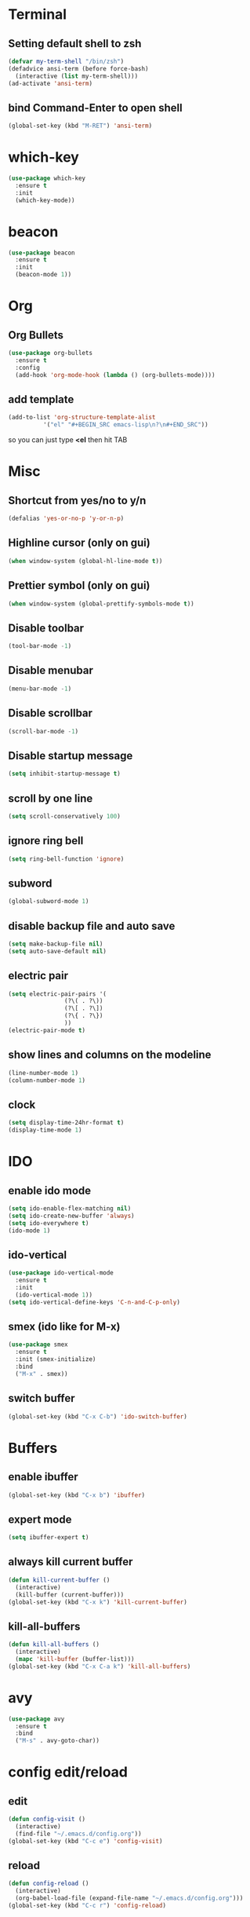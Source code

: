 * Terminal
** Setting default shell to zsh
#+BEGIN_SRC emacs-lisp
  (defvar my-term-shell "/bin/zsh")
  (defadvice ansi-term (before force-bash)
    (interactive (list my-term-shell)))
  (ad-activate 'ansi-term)
#+END_SRC
** bind Command-Enter to open shell
#+BEGIN_SRC emacs-lisp
(global-set-key (kbd "M-RET") 'ansi-term)
#+END_SRC
* which-key
#+BEGIN_SRC emacs-lisp
(use-package which-key
  :ensure t
  :init
  (which-key-mode))
#+END_SRC

* beacon
#+BEGIN_SRC emacs-lisp
(use-package beacon
  :ensure t
  :init
  (beacon-mode 1))
#+END_SRC

* Org
** Org Bullets
#+BEGIN_SRC emacs-lisp
  (use-package org-bullets
    :ensure t
    :config
    (add-hook 'org-mode-hook (lambda () (org-bullets-mode))))
#+END_SRC

** add template
#+BEGIN_SRC emacs-lisp
  (add-to-list 'org-structure-template-alist
		    '("el" "#+BEGIN_SRC emacs-lisp\n?\n#+END_SRC"))
#+END_SRC
so you can just type *<el* then hit TAB
* Misc
** Shortcut from yes/no to y/n
#+BEGIN_SRC emacs-lisp
(defalias 'yes-or-no-p 'y-or-n-p)
#+END_SRC
** Highline cursor (only on gui)
#+BEGIN_SRC emacs-lisp
(when window-system (global-hl-line-mode t))
#+END_SRC
** Prettier symbol (only on gui)
#+BEGIN_SRC emacs-lisp
(when window-system (global-prettify-symbols-mode t))
#+END_SRC
** Disable toolbar
#+BEGIN_SRC emacs-lisp
(tool-bar-mode -1)
#+END_SRC
** Disable menubar
#+BEGIN_SRC emacs-lisp
(menu-bar-mode -1)
#+END_SRC
** Disable scrollbar
#+BEGIN_SRC emacs-lisp
(scroll-bar-mode -1)
#+END_SRC
** Disable startup message
#+BEGIN_SRC emacs-lisp
(setq inhibit-startup-message t)
#+END_SRC
** scroll by one line
#+BEGIN_SRC emacs-lisp
(setq scroll-conservatively 100)
#+END_SRC
** ignore ring bell
#+BEGIN_SRC emacs-lisp
(setq ring-bell-function 'ignore)
#+END_SRC
** subword
#+BEGIN_SRC emacs-lisp
(global-subword-mode 1)
#+END_SRC
** disable backup file and auto save
#+BEGIN_SRC emacs-lisp
(setq make-backup-file nil)
(setq auto-save-default nil)
#+END_SRC
** electric pair
#+BEGIN_SRC emacs-lisp
  (setq electric-pair-pairs '(
			      (?\( . ?\))
			      (?\[ . ?\])
			      (?\{ . ?\})
			      ))
  (electric-pair-mode t)
#+END_SRC
** show lines and columns on the modeline
#+BEGIN_SRC emacs-lisp
  (line-number-mode 1)
  (column-number-mode 1)
#+END_SRC
** clock
#+BEGIN_SRC emacs-lisp
  (setq display-time-24hr-format t)
  (display-time-mode 1)
#+END_SRC
* IDO
** enable ido mode
#+BEGIN_SRC emacs-lisp
  (setq ido-enable-flex-matching nil)
  (setq ido-create-new-buffer 'always)
  (setq ido-everywhere t)
  (ido-mode 1)
#+END_SRC
** ido-vertical
#+BEGIN_SRC emacs-lisp
  (use-package ido-vertical-mode
    :ensure t
    :init
    (ido-vertical-mode 1))
  (setq ido-vertical-define-keys 'C-n-and-C-p-only)
#+END_SRC
** smex (ido like for M-x)
#+BEGIN_SRC emacs-lisp
  (use-package smex
    :ensure t
    :init (smex-initialize)
    :bind
    ("M-x" . smex))
#+END_SRC
** switch buffer
#+BEGIN_SRC emacs-lisp
  (global-set-key (kbd "C-x C-b") 'ido-switch-buffer)
#+END_SRC
* Buffers
** enable ibuffer
#+BEGIN_SRC emacs-lisp
  (global-set-key (kbd "C-x b") 'ibuffer)
#+END_SRC
** expert mode
 #+BEGIN_SRC emacs-lisp
   (setq ibuffer-expert t)
 #+END_SRC
** always kill current buffer
#+BEGIN_SRC emacs-lisp
  (defun kill-current-buffer ()
    (interactive)
    (kill-buffer (current-buffer)))
  (global-set-key (kbd "C-x k") 'kill-current-buffer)
#+END_SRC
** kill-all-buffers
#+BEGIN_SRC emacs-lisp
  (defun kill-all-buffers ()
    (interactive)
    (mapc 'kill-buffer (buffer-list)))
  (global-set-key (kbd "C-x C-a k") 'kill-all-buffers)
#+END_SRC
* avy
#+BEGIN_SRC emacs-lisp
  (use-package avy
    :ensure t
    :bind
    ("M-s" . avy-goto-char))
#+END_SRC
* config edit/reload
** edit
#+BEGIN_SRC emacs-lisp
  (defun config-visit ()
    (interactive)
    (find-file "~/.emacs.d/config.org"))
  (global-set-key (kbd "C-c e") 'config-visit)
#+END_SRC
** reload
#+BEGIN_SRC emacs-lisp
  (defun config-reload ()
    (interactive)
    (org-babel-load-file (expand-file-name "~/.emacs.d/config.org")))
  (global-set-key (kbd "C-c r") 'config-reload)
#+END_SRC
* rainbow
#+BEGIN_SRC emacs-lisp
  (use-package rainbow-mode
    :ensure t
    :init (rainbow-mode 1))
#+END_SRC
#+BEGIN_SRC emacs-lisp
  (use-package rainbow-delimiters
    :ensure t
    :init
    ;; (add-hook 'prog-mode-hook #'rainbow-delimiters-mode) ;; enable only on programming mode
    (rainbow-delimiters-mode 1))
#+END_SRC
* switch window
#+BEGIN_SRC emacs-lisp
  (use-package switch-window
    :ensure t
    :config
    (setq switch-window-input-style 'minibuffer)
    (setq switch-window-increase 4)
    (setq switch-window-threshold 2)
    (setq switch-window-shortcut-style 'qwerty)
    (setq switch-window-qwerty-shortcuts
	  '("a" "s" "d" "f" "h" "j" "k" "l"))
    :bind
    ([remap other-window] . switch-window))
#+END_SRC
* window splitting function
#+BEGIN_SRC emacs-lisp
  (defun split-and-follow-horizontally ()
    (interactive)
    (split-window-below)
    (balance-windows)
    (other-window 1))
  (global-set-key (kbd "C-x 2") 'split-and-follow-horizontally)

  (defun split-and-follow-vertically ()
    (interactive)
    (split-window-right)
    (balance-windows)
    (other-window 1))
  (global-set-key (kbd "C-x 3") 'split-and-follow-vertically)
#+END_SRC
* convenient function
** kill-whole-word
#+BEGIN_SRC emacs-lisp
  (defun kill-whole-word ()
    (interactive)
    (backward-word)
    (kill-word 1))
  (global-set-key (kbd "C-c w w") 'kill-whole-word)
#+END_SRC
** copy-whole-line
#+BEGIN_SRC emacs-lisp
  (defun copy-whole-line ()
    (interactive)
    (save-excursion
      (kill-new
       (buffer-substring
	(point-at-bol)
	(point-at-eol)))))
  (global-set-key (kbd "C-c w l") 'copy-whole-line)
#+END_SRC
* hungry-delete
#+BEGIN_SRC emacs-lisp
  (use-package hungry-delete
    :ensure t
    :config (global-hungry-delete-mode))
#+END_SRC
* dashboard
#+BEGIN_SRC emacs-lisp
  (use-package dashboard
    :ensure t
    :config
    (dashboard-setup-startup-hook)
    (setq dashboard-items '((recents . 10)))
    (setq dashboard-banner-logo-title "Assalamualaikum!"))
#+END_SRC
* auto completion
#+BEGIN_SRC emacs-lisp
  (use-package company
    :ensure t
    :init
    (add-hook 'after-init-hook 'global-company-mode))
#+END_SRC
* modeline
** spaceline
#+BEGIN_SRC emacs-lisp
  (use-package spaceline
    :ensure t
    :config
    (require 'spaceline-config)
    (setq powerline-default-separator (quote arrow))
    (spaceline-spacemacs-theme))
#+END_SRC
** diminish
#+BEGIN_SRC emacs-lisp
  (use-package diminish
    :ensure t
    :init
    (diminish 'hungry-delete-mode)
    (diminish 'beacon-mode)
    (diminish 'subword-mode)
    (diminish 'rainbow-mode)
    (diminish 'which-key-mode))
#+END_SRC
* dmenu
#+BEGIN_SRC emacs-lisp
  (use-package dmenu
    :ensure t
    :bind
    ("s-n" . 'dmenu))
#+END_SRC
* symon
#+BEGIN_SRC emacs-lisp
  (use-package symon
    :ensure t
    :bind
    ("s-y" . symon-mode))
#+END_SRC
